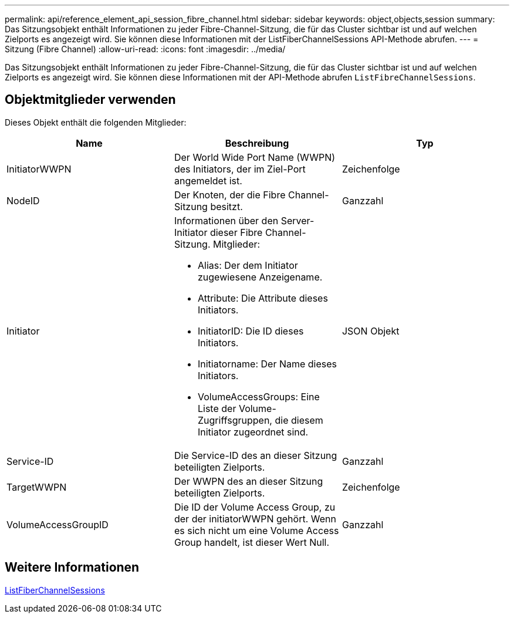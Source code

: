 ---
permalink: api/reference_element_api_session_fibre_channel.html 
sidebar: sidebar 
keywords: object,objects,session 
summary: Das Sitzungsobjekt enthält Informationen zu jeder Fibre-Channel-Sitzung, die für das Cluster sichtbar ist und auf welchen Zielports es angezeigt wird. Sie können diese Informationen mit der ListFiberChannelSessions API-Methode abrufen. 
---
= Sitzung (Fibre Channel)
:allow-uri-read: 
:icons: font
:imagesdir: ../media/


[role="lead"]
Das Sitzungsobjekt enthält Informationen zu jeder Fibre-Channel-Sitzung, die für das Cluster sichtbar ist und auf welchen Zielports es angezeigt wird. Sie können diese Informationen mit der API-Methode abrufen `ListFibreChannelSessions`.



== Objektmitglieder verwenden

Dieses Objekt enthält die folgenden Mitglieder:

|===
| Name | Beschreibung | Typ 


 a| 
InitiatorWWPN
 a| 
Der World Wide Port Name (WWPN) des Initiators, der im Ziel-Port angemeldet ist.
 a| 
Zeichenfolge



 a| 
NodeID
 a| 
Der Knoten, der die Fibre Channel-Sitzung besitzt.
 a| 
Ganzzahl



 a| 
Initiator
 a| 
Informationen über den Server-Initiator dieser Fibre Channel-Sitzung. Mitglieder:

* Alias: Der dem Initiator zugewiesene Anzeigename.
* Attribute: Die Attribute dieses Initiators.
* InitiatorID: Die ID dieses Initiators.
* Initiatorname: Der Name dieses Initiators.
* VolumeAccessGroups: Eine Liste der Volume-Zugriffsgruppen, die diesem Initiator zugeordnet sind.

 a| 
JSON Objekt



 a| 
Service-ID
 a| 
Die Service-ID des an dieser Sitzung beteiligten Zielports.
 a| 
Ganzzahl



 a| 
TargetWWPN
 a| 
Der WWPN des an dieser Sitzung beteiligten Zielports.
 a| 
Zeichenfolge



 a| 
VolumeAccessGroupID
 a| 
Die ID der Volume Access Group, zu der der initiatorWWPN gehört. Wenn es sich nicht um eine Volume Access Group handelt, ist dieser Wert Null.
 a| 
Ganzzahl

|===


== Weitere Informationen

xref:reference_element_api_listfibrechannelsessions.adoc[ListFiberChannelSessions]
